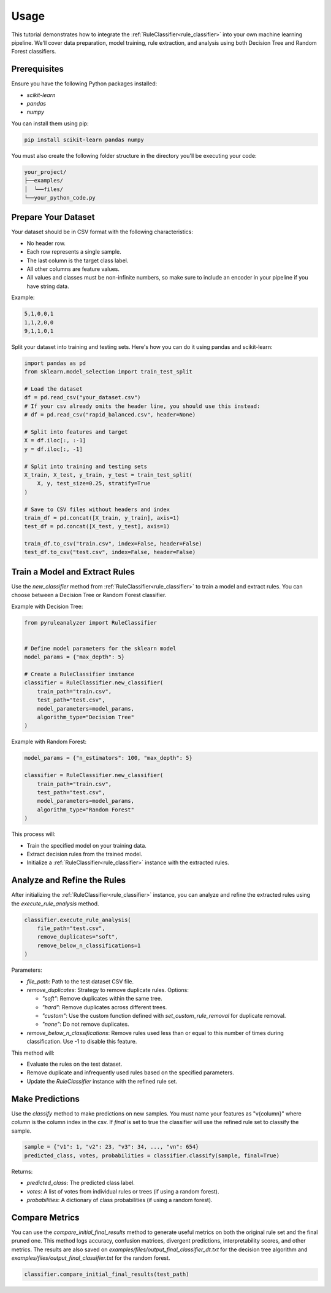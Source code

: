 Usage
=====


This tutorial demonstrates how to integrate the :ref:`RuleClassifier<rule_classifier>` into your own machine learning pipeline. We'll cover data preparation, model training, rule extraction, and analysis using both Decision Tree and Random Forest classifiers.

.. _tutorials/usage#prerequisites:

Prerequisites
-------------

Ensure you have the following Python packages installed:

- `scikit-learn`
- `pandas`
- `numpy`

You can install them using pip:

.. code-block:: bash

    pip install scikit-learn pandas numpy

You must also create the following folder structure in the directory you'll be executing your code:

.. code-block:: text

    your_project/
    ├──examples/
    │  └──files/
    └──your_python_code.py

Prepare Your Dataset
--------------------

Your dataset should be in CSV format with the following characteristics:

- No header row.
- Each row represents a single sample.
- The last column is the target class label.
- All other columns are feature values.
- All values and classes must be non-infinite numbers, so make sure to include an encoder in your pipeline if you have string data.

Example:

.. code-block:: text

    5,1,0,0,1
    1,1,2,0,0
    9,1,1,0,1

Split your dataset into training and testing sets. Here's how you can do it using pandas and scikit-learn:

.. code-block:: python

    import pandas as pd
    from sklearn.model_selection import train_test_split

    # Load the dataset
    df = pd.read_csv("your_dataset.csv")
    # If your csv already omits the header line, you should use this instead:
    # df = pd.read_csv("rapid_balanced.csv", header=None)

    # Split into features and target
    X = df.iloc[:, :-1]
    y = df.iloc[:, -1]

    # Split into training and testing sets
    X_train, X_test, y_train, y_test = train_test_split(
        X, y, test_size=0.25, stratify=True
    )

    # Save to CSV files without headers and index
    train_df = pd.concat([X_train, y_train], axis=1)
    test_df = pd.concat([X_test, y_test], axis=1)

    train_df.to_csv("train.csv", index=False, header=False)
    test_df.to_csv("test.csv", index=False, header=False)

Train a Model and Extract Rules
-------------------------------

Use the `new_classifier` method from :ref:`RuleClassifier<rule_classifier>` to train a model and extract rules. You can choose between a Decision Tree or Random Forest classifier.

Example with Decision Tree:

.. code-block:: python

    from pyruleanalyzer import RuleClassifier


    # Define model parameters for the sklearn model
    model_params = {"max_depth": 5}

    # Create a RuleClassifier instance
    classifier = RuleClassifier.new_classifier(
        train_path="train.csv",
        test_path="test.csv",
        model_parameters=model_params,
        algorithm_type="Decision Tree"
    )

Example with Random Forest:

.. code-block:: python

    model_params = {"n_estimators": 100, "max_depth": 5}

    classifier = RuleClassifier.new_classifier(
        train_path="train.csv",
        test_path="test.csv",
        model_parameters=model_params,
        algorithm_type="Random Forest"
    )

This process will:

- Train the specified model on your training data.
- Extract decision rules from the trained model.
- Initialize a :ref:`RuleClassifier<rule_classifier>` instance with the extracted rules.

Analyze and Refine the Rules
----------------------------

After initializing the :ref:`RuleClassifier<rule_classifier>` instance, you can analyze and refine the extracted rules using the `execute_rule_analysis` method.

.. code-block:: python

    classifier.execute_rule_analysis(
        file_path="test.csv",
        remove_duplicates="soft",
        remove_below_n_classifications=1
    )

Parameters:

- `file_path`: Path to the test dataset CSV file.
- `remove_duplicates`: Strategy to remove duplicate rules. Options:

  - `"soft"`: Remove duplicates within the same tree.
  - `"hard"`: Remove duplicates across different trees.
  - `"custom"`: Use the custom function defined with `set_custom_rule_removal` for duplicate removal.
  - `"none"`: Do not remove duplicates.
- `remove_below_n_classifications`: Remove rules used less than or equal to this number of times during classification. Use -1 to disable this feature.

This method will:

- Evaluate the rules on the test dataset.
- Remove duplicate and infrequently used rules based on the specified parameters.
- Update the `RuleClassifier` instance with the refined rule set.

Make Predictions
----------------

Use the `classify` method to make predictions on new samples. You must name your features as "v{column}" where `column` is the column index in the csv. If `final` is set to true the classifier will use the refined rule set to classify the sample.

.. code-block:: python
    
    sample = {"v1": 1, "v2": 23, "v3": 34, ..., "vn": 654}
    predicted_class, votes, probabilities = classifier.classify(sample, final=True)

Returns:

- `predicted_class`: The predicted class label.
- `votes`: A list of votes from individual rules or trees (if using a random forest).
- `probabilities`: A dictionary of class probabilities (if using a random forest).

Compare Metrics
---------------

You can use the `compare_initial_final_results` method to generate useful metrics on both the original rule set and the final pruned one. This method logs accuracy, confusion matrices, divergent predictions, interpretability scores, and other metrics. The results are also saved on `examples/files/output_final_classifier_dt.txt` for the decision tree algorithm and `examples/files/output_final_classifier.txt` for the random forest.

.. code-block:: python
    
    classifier.compare_initial_final_results(test_path)
